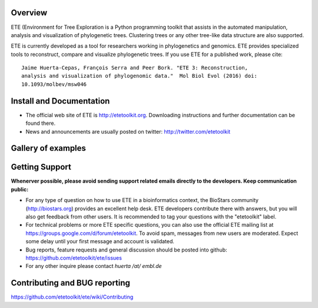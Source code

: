 .. image:: https://travis-ci.org/etetoolkit/ete.svg?branch=master
   :target: https://travis-ci.org/etetoolkit/ete

.. image:: https://badges.gitter.im/Join%20Chat.svg
   :alt: Join the chat at https://gitter.im/jhcepas/ete
   :target: https://gitter.im/jhcepas/ete?utm_source=badge&utm_medium=badge&utm_campaign=pr-badge&utm_content=badge 

..
   .. image:: https://coveralls.io/repos/jhcepas/ete/badge.png

Overview
-----------

ETE (Environment for Tree Exploration is a Python programming toolkit that
assists in the automated manipulation, analysis and visualization of
phylogenetic trees. Clustering trees or any other tree-like data structure are
also supported.

ETE is currently developed as a tool for researchers working in phylogenetics
and genomics. ETE provides specialized tools to reconstruct, compare and visualize
phylogenetic trees. If you use ETE for a published work, please cite:

::

   Jaime Huerta-Cepas, François Serra and Peer Bork. "ETE 3: Reconstruction,
   analysis and visualization of phylogenomic data."  Mol Biol Evol (2016) doi:
   10.1093/molbev/msw046

Install and Documentation
-----------------------------

- The official web site of ETE is http://etetoolkit.org. Downloading
  instructions and further documentation can be found there.

- News and announcements are usually posted on twitter:
  http://twitter.com/etetoolkit

Gallery of examples
--------------------
  
.. image:: https://raw.githubusercontent.com/jhcepas/ete/master/sdoc/gallery.png
   :width: 600
  
Getting Support
------------------
**Whenerver possible, please avoid sending support related emails directly to
the developers. Keep communication public:**

- For any type of question on how to use ETE in a bioinformatics context, the
  BioStars community (http://biostars.org) provides an excellent help desk. ETE
  developers contribute there with answers, but you will also get feedback from
  other users. It is recommended to tag your questions with the "etetoolkit"
  label.

- For technical problems or more ETE specific questions, you can also use the
  official ETE mailing list at https://groups.google.com/d/forum/etetoolkit. To
  avoid spam, messages from new users are moderated. Expect some delay until
  your first message and account is validated.

- Bug reports, feature requests and general discussion should be posted into github:
  https://github.com/etetoolkit/ete/issues

- For any other inquire please contact *huerta /at/ embl.de*
   

Contributing and BUG reporting
---------------------------------
https://github.com/etetoolkit/ete/wiki/Contributing
  



